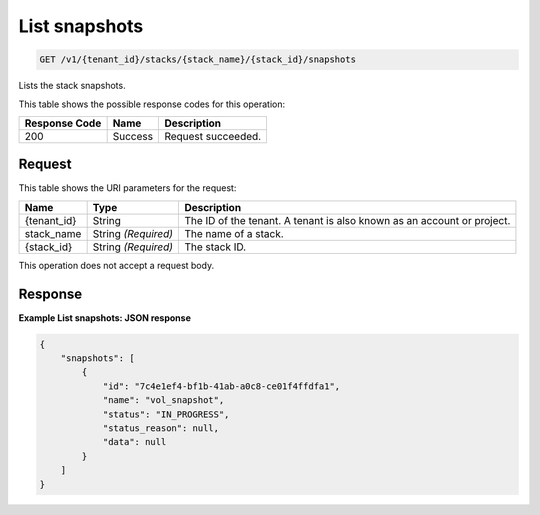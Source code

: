 
.. THIS OUTPUT IS GENERATED FROM THE WADL. DO NOT EDIT.

.. _get-list-snapshots-v1-tenant-id-stacks-stack-name-stack-id-snapshots:

List snapshots
^^^^^^^^^^^^^^^^^^^^^^^^^^^^^^^^^^^^^^^^^^^^^^^^^^^^^^^^^^^^^^^^^^^^^^^^^^^^^^^^

.. code::

    GET /v1/{tenant_id}/stacks/{stack_name}/{stack_id}/snapshots

Lists the stack snapshots.



This table shows the possible response codes for this operation:


+--------------------------+-------------------------+-------------------------+
|Response Code             |Name                     |Description              |
+==========================+=========================+=========================+
|200                       |Success                  |Request succeeded.       |
+--------------------------+-------------------------+-------------------------+


Request
""""""""""""""""




This table shows the URI parameters for the request:

+--------------------------+-------------------------+-------------------------+
|Name                      |Type                     |Description              |
+==========================+=========================+=========================+
|{tenant_id}               |String                   |The ID of the tenant. A  |
|                          |                         |tenant is also known as  |
|                          |                         |an account or project.   |
+--------------------------+-------------------------+-------------------------+
|stack_name                |String *(Required)*      |The name of a stack.     |
+--------------------------+-------------------------+-------------------------+
|{stack_id}                |String *(Required)*      |The stack ID.            |
+--------------------------+-------------------------+-------------------------+





This operation does not accept a request body.




Response
""""""""""""""""










**Example List snapshots: JSON response**


.. code::

   {
       "snapshots": [
           {
               "id": "7c4e1ef4-bf1b-41ab-a0c8-ce01f4ffdfa1",
               "name": "vol_snapshot",
               "status": "IN_PROGRESS",
               "status_reason": null,
               "data": null
           }
       ]
   }
   





